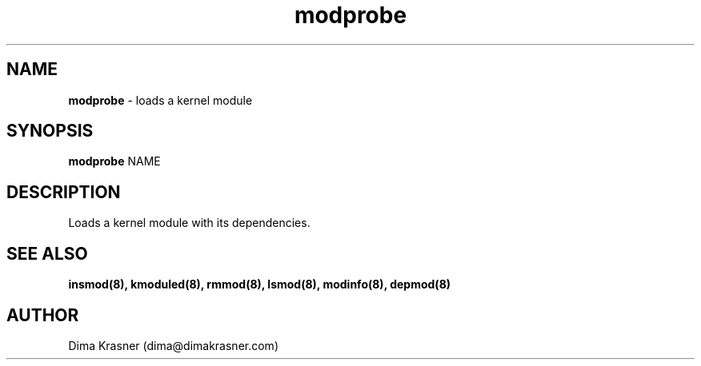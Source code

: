 .TH modprobe 8
.SH NAME
.B modprobe
\- loads a kernel module
.SH SYNOPSIS
.B modprobe
NAME
.SH DESCRIPTION
Loads a kernel module with its dependencies.
.SH "SEE ALSO"
.B insmod(8), kmoduled(8), rmmod(8), lsmod(8), modinfo(8), depmod(8)
.SH AUTHOR
Dima Krasner (dima@dimakrasner.com)
